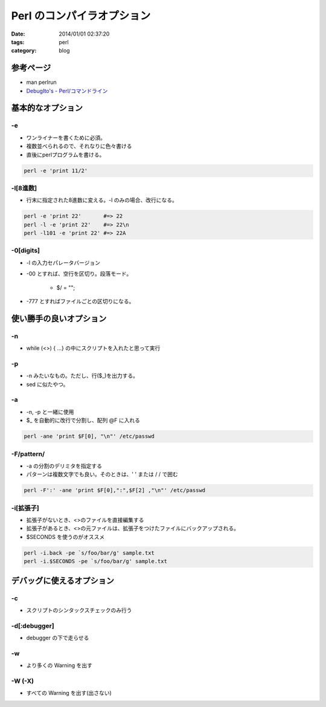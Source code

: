 Perl のコンパイラオプション
################################

:date: 2014/01/01 02:37:20
:tags: perl
:category: blog

参考ページ
=============
* man perlrun
* `DebugIto's - Perl/コマンドライン <http://debugitos.main.jp/index.php?Perl%2F%A5%B3%A5%DE%A5%F3%A5%C9%A5%E9%A5%A4%A5%F3>`_

基本的なオプション
=====================
-e
----
* ワンライナーを書くために必須。
* 複数並べられるので、それなりに色々書ける
* 直後にperlプログラムを書ける。

.. code-block:: perl

      perl -e 'print 11/2'

-l[8進数]
-------------
* 行末に指定された8進数に変える。-l のみの場合、改行になる。

.. code-block:: perl

      perl -e 'print 22'       #=> 22
      perl -l -e 'print 22'    #=> 22\n  
      perl -l101 -e 'print 22' #=> 22A  

-0[digits]
--------------
* -l の入力セパレータバージョン
* -00 とすれば、空行を区切り。段落モード。

   - $/ = "";

* -777 とすればファイルごとの区切りになる。

使い勝手の良いオプション
============================
-n
---
* while (<>) { ...} の中にスクリプトを入れたと思って実行

-p
----
* -n みたいなもの。ただし、行($\_)を出力する。
* sed に似たやつ。

-a
-----
* -n, -p と一緒に使用
* $\_ を自動的に改行で分割し、配列 @F に入れる

.. code-block:: perl

    perl -ane 'print $F[0], "\n"' /etc/passwd
  
-F/pattern/
-----------------
* -a の分割のデリミタを指定する
* パターンは複数文字でも良い。そのときは、' ' または / / で囲む

.. code-block:: perl

    perl -F':' -ane 'print $F[0],":",$F[2] ,"\n"' /etc/passwd
  
-i[拡張子]
------------
* 拡張子がないとき、<>のファイルを直接編集する
* 拡張子があるとき、<>の元ファイルは、拡張子をつけたファイルにバックアップされる。
* $SECONDS を使うのがオススメ

.. code-block:: perl

    perl -i.back -pe `s/foo/bar/g' sample.txt
    perl -i.$SECONDS -pe `s/foo/bar/g' sample.txt

  
デバッグに使えるオプション
===========================
-c 
----
* スクリプトのシンタックスチェックのみ行う

-d[:debugger]
----------------
* debugger の下で走らせる

-w
----
* より多くの Warning を出す

-W (-X)
----------
* すべての Warning を出す(出さない)

